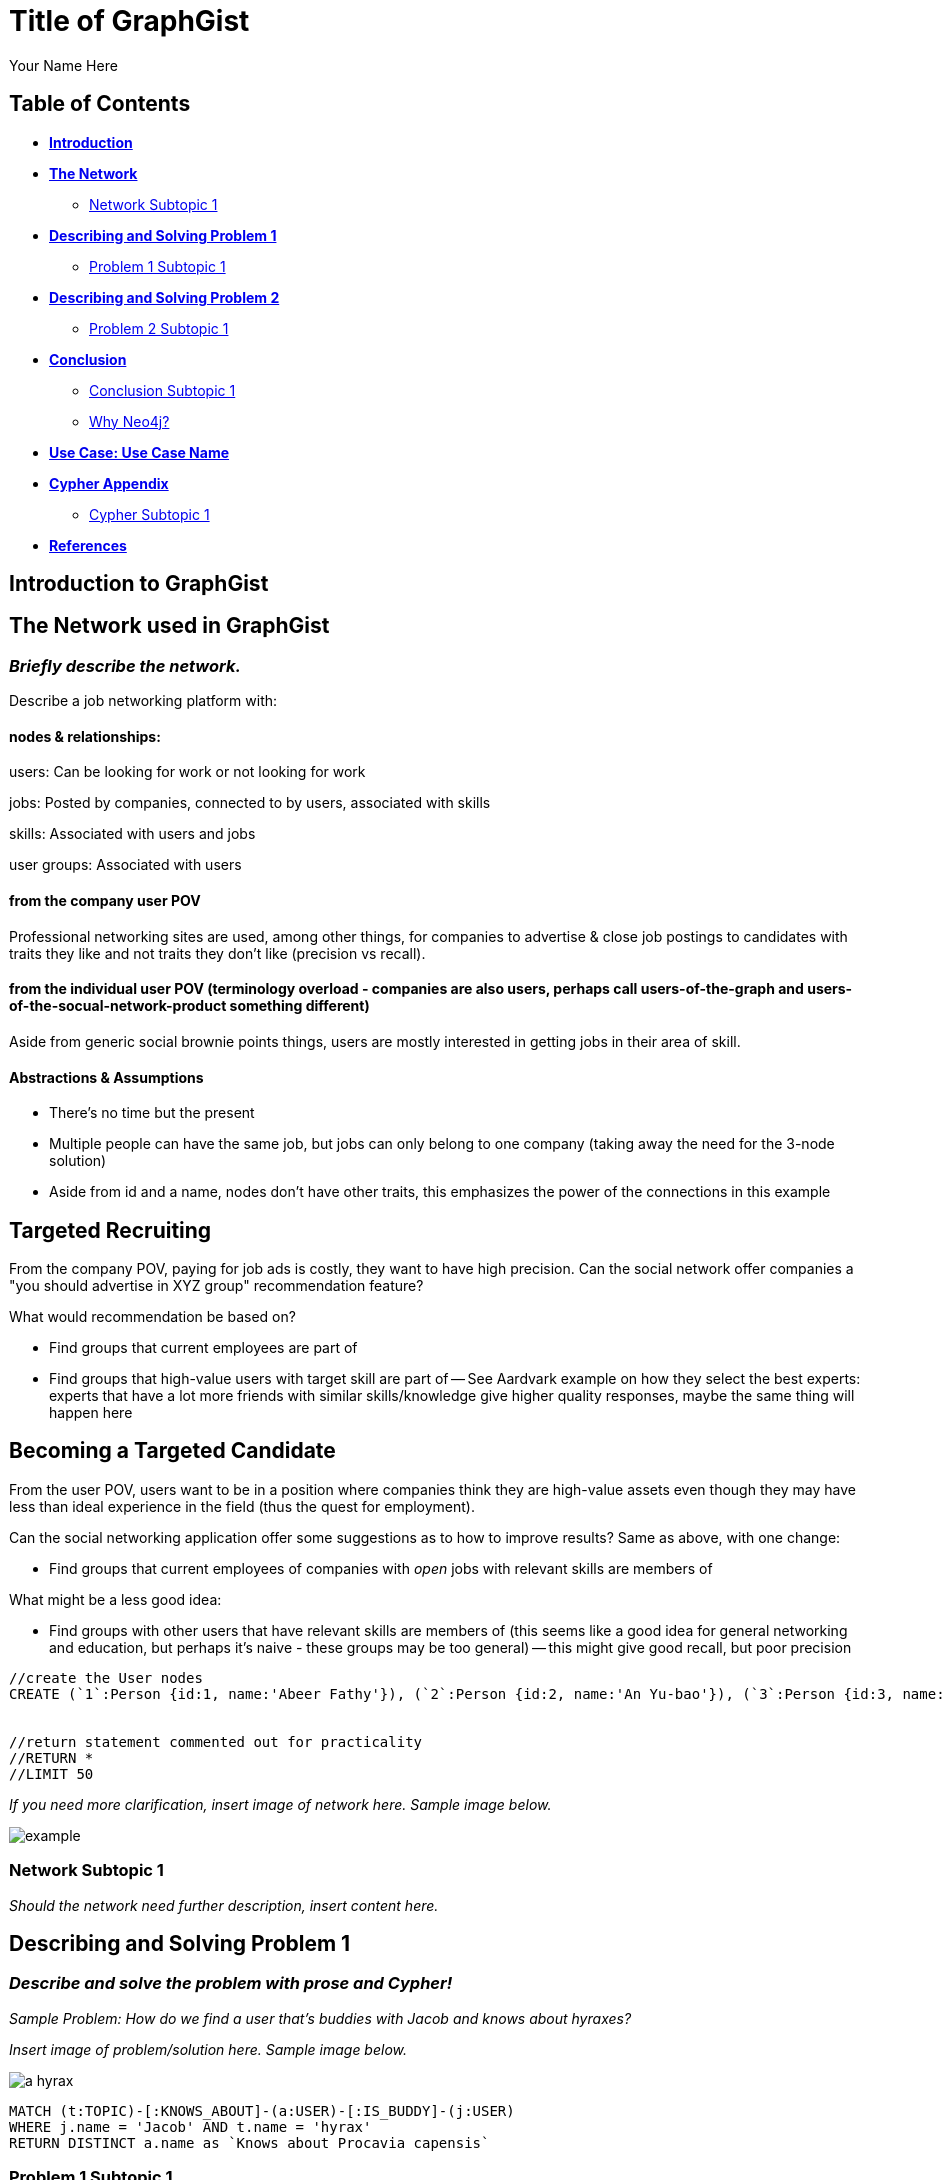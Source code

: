 = Title of GraphGist
:neo4j-version: 2.1.0
:author: Your Name Here
:description: A sentence description.
:twitter: @yourTwitter,
:tags: domain:animals, use-case:social network 


== Table of Contents

* *<<introduction, Introduction>>*
* *<<the_network, The Network>>*
** <<network_subtopic1, Network Subtopic 1>>
* *<<problem_1, Describing and Solving Problem 1>>*
** <<problem_1_subtopic1, Problem 1 Subtopic 1>>
* *<<problem_2, Describing and Solving Problem 2>>*
** <<problem_2_subtopic1, Problem 2 Subtopic 1>>
* *<<conclusion, Conclusion>>*
** <<conclusion_subtopic1, Conclusion Subtopic 1>>
** <<why_neo, Why Neo4j?>>
* *<<use_case, Use Case: Use Case Name>>*
* *<<appendix, Cypher Appendix>>*
** <<cypher_subtopic_1, Cypher Subtopic 1>>
* *<<references, References>>*

[[introduction]]
== Introduction to GraphGist


[[the_network]]
== The Network used in GraphGist

=== _Briefly describe the network._

Describe a job networking platform with:

==== nodes & relationships:

users: Can be looking for work or not looking for work

jobs: Posted by companies, connected to by users, associated with skills

skills: Associated with users and jobs

user groups: Associated with users

==== from the company user POV

Professional networking sites are used, among other things, for companies to advertise & close job postings to candidates with traits they like and not traits they don't like (precision vs recall). 

==== from the individual user POV (terminology overload - companies are also users, perhaps call users-of-the-graph and users-of-the-socual-network-product something different)

Aside from generic social brownie points things, users are mostly interested in getting jobs in their area of skill. 

==== Abstractions & Assumptions

- There's no time but the present
- Multiple people can have the same job, but jobs can only belong to one company (taking away the need for the 3-node solution)
- Aside from id and a name, nodes don't have other traits, this emphasizes the power of the connections in this example

== Targeted Recruiting

From the company POV, paying for job ads is costly, they want to have high precision. Can the social network offer companies a "you should advertise in XYZ group" recommendation feature? 

What would recommendation be based on?

- Find groups that current employees are part of 
- Find groups that high-value users with target skill are part of
-- See Aardvark example on how they select the best experts: experts that have a lot more friends with similar skills/knowledge give higher quality responses, maybe the same thing will happen here


== Becoming a Targeted Candidate

From the user POV, users want to be in a position where companies think they are high-value assets even though they may have less than ideal experience in the field (thus the quest for employment). 

Can the social networking application offer some suggestions as to how to improve results? Same as above, with one change:

- Find groups that current employees of companies with _open_ jobs with relevant skills are members of

What might be a less good idea:

- Find groups with other users that have relevant skills are members of (this seems like a good idea for general networking and education, but perhaps it's naive - these groups may be too general)
-- this might give good recall, but poor precision

//hide
//setup
[source,cypher]
----
//create the User nodes
CREATE (`1`:Person {id:1, name:'Abeer Fathy'}), (`2`:Person {id:2, name:'An Yu-bao'}), (`3`:Person {id:3, name:'Anastasiya Vasilyev'}), (`4`:Person {id:4, name:'Anna Zaytesev'}), (`5`:Person {id:5, name:'Asley Leger'}), (`6`:Person {id:6, name:'Aziza Hsuang-tsung'}), (`7`:Person {id:7, name:'Bai Vasilyev'}), (`8`:Person {id:8, name:'Barbra Schon'}), (`9`:Person {id:9, name:'Bart Kosana'}), (`10`:Person {id:10, name:'Bill Hinzman'}), (`11`:Person {id:11, name:'Bill Cardille'}), (`12`:Person {id:12, name:'Bobba Fett'}), (`13`:Person {id:13, name:'Cai Shen'}), (`14`:Person {id:14, name:'Cammy Schott'}), (`15`:Person {id:15, name:'Cammy Vinogradov'}), (`16`:Person {id:16, name:'Cammy Sokolov'}), (`17`:Person {id:17, name:'Chan Morozov'}), (`18`:Person {id:18, name:'Chan Bang'}), (`19`:Person {id:19, name:'Charles Craig'}), (`20`:Person {id:20, name:'Chew Kwan-yew'}), (`21`:Person {id:21, name:'Chiang Popov'}), (`22`:Person {id:22, name:'Chiu Xiao-yong'}), (`23`:Person {id:23, name:'Dai Lu-fang'}), (`24`:Person {id:24, name:'Dariya Solovynov'}), (`25`:Person {id:25, name:'Dariya Semyonov'}), (`26`:Person {id:26, name:'Dariya Vorobyrov'}), (`27`:Person {id:27, name:'David Cardille'}), (`28`:Person {id:28, name:'Deeanna Lacroix'}), (`29`:Person {id:29, name:'Deng Szeto'}), (`30`:Person {id:30, name:'Dina Schott'}), (`31`:Person {id:31, name:'Dina Sokolov'}), (`32`:Person {id:32, name:'Dina Vinogradov'}), (`33`:Person {id:33, name:'Duane Jones'}), (`34`:Person {id:34, name:'Duane Kuznetsov'}), (`35`:Person {id:35, name:'Efra Man'}), (`36`:Person {id:36, name:'Efra Chih-tui'}), (`37`:Person {id:37, name:'Elena Morozov'}), (`38`:Person {id:38, name:'Elwood Mead'}), (`39`:Person {id:39, name:'Esmeralda Duggan'}), (`40`:Person {id:40, name:'Fathia Xiao-yong'}), (`41`:Person {id:41, name:'Fernanda Bassett'}), (`42`:Person {id:42, name:'Fernanda Bang'}), (`43`:Person {id:43, name:'Fong Chih'}), (`44`:Person {id:44, name:'Francie Koonce'}), (`45`:Person {id:45, name:'Francisco Read'}), (`46`:Person {id:46, name:'Gearldine Mead'}), (`47`:Person {id:47, name:'George Kosana'}), (`48`:Person {id:48, name:'Halima Yu-bao'}), (`49`:Person {id:49, name:'Hind Iamam'}), (`50`:Person {id:50, name:'Hind Chih'}), (`51`:Person {id:51, name:'Hind Kang'}), (`52`:Person {id:52, name:'Hsi Kozlov'}), (`53`:Person {id:53, name:'Hsi Shen'}), (`54`:Person {id:54, name:'Hsi Jin-guo'}), (`55`:Person {id:55, name:'Hsieh Xing-li'}), (`56`:Person {id:56, name:'Hsieh Xun'}), (`57`:Person {id:57, name:'Hua Hen-to'}), (`58`:Person {id:58, name:'Huda Kuznetsov'}), (`59`:Person {id:59, name:'Huda Szeto'}), (`60`:Person {id:60, name:'Huda Qian-fu'}), (`61`:Person {id:61, name:'Huda Jones'}), (`62`:Person {id:62, name:'Huda ODea'}), (`63`:Person {id:63, name:'Huda Ridley'}), (`64`:Person {id:64, name:'Hui Kang'}), (`65`:Person {id:65, name:'Inna Pavlov'}), (`66`:Person {id:66, name:'Inna Vinogradov'}), (`67`:Person {id:67, name:'Inna Smirnov'}), (`68`:Person {id:68, name:'Inna Morozov'}), (`69`:Person {id:69, name:'Jackqueline WayneÊ'}), (`70`:Person {id:70, name:'Jiao Tso-lin'}), (`71`:Person {id:71, name:'Judith ODea'}), (`72`:Person {id:72, name:'Judith Ridley'}), (`73`:Person {id:73, name:'Karl Hardman'}), (`74`:Person {id:74, name:'Karon Hardman'}), (`75`:Person {id:75, name:'Keith Wayne}), (`76`:Person {id:76, name:'Keva Duggan'}), (`77`:Person {id:77, name:'King Man'}), (`78`:Person {id:78, name:'Kylie Eastman'}), (`79`:Person {id:79, name:'Kyra Schon'}), (`80`:Person {id:80, name:'Kyra Smirnov'}), (`81`:Person {id:81, name:'Kyra Vinogradov'}), (`82`:Person {id:82, name:'Lai Wu-ji'}), (`83`:Person {id:83, name:'Lasandra Dew'}), (`84`:Person {id:84, name:'Leong Kwan-yew'}), (`85`:Person {id:85, name:'Lesia Ridley'}), (`86`:Person {id:86, name:'Lotus Xiao-yong'}), (`87`:Person {id:87, name:'Lu Ah-cy'}), (`88`:Person {id:88, name:'Ludmilla Golyubev'}), (`89`:Person {id:89, name:'Luo Chih-tui'}), (`90`:Person {id:90, name:'Maha Ah-cy'}), (`91`:Person {id:91, name:'Mahasin Sindhom'}), (`92`:Person {id:92, name:'Mahasin Xing-li'}), (`93`:Person {id:93, name:'Maria Zaytesev'}), (`94`:Person {id:94, name:'Marilyn Eastman'}), (`95`:Person {id:95, name:'Marina Golyubev'}), (`96`:Person {id:96, name:'Marita Bittner'}), (`97`:Person {id:97, name:'Michael Solovynov'}), (`98`:Person {id:98, name:'Michael Vorobyrov'}), (`99`:Person {id:99, name:'Michael Scott'}), (`100`:Person {id:100, name:'Nabeela Iamam'})


//return statement commented out for practicality
//RETURN *
//LIMIT 50
----
// graph_result

_If you need more clarification, insert image of network here. Sample image below._

image::http://i.imgur.com/DvwWxMI.png[example]


[[network_subtopic1]]
=== Network Subtopic 1

_Should the network need further description, insert content here._


[[problem_1]]
== Describing and Solving Problem 1

=== _Describe and solve the problem with prose and Cypher!_

_Sample Problem: How do we find a user that's buddies with Jacob and knows about hyraxes?_

_Insert image of problem/solution here. Sample image below._

image::http://upload.wikimedia.org/wikipedia/commons/a/af/Procaviaskull.png[a hyrax]


//setup
[source,cypher]
----
MATCH (t:TOPIC)-[:KNOWS_ABOUT]-(a:USER)-[:IS_BUDDY]-(j:USER)
WHERE j.name = 'Jacob' AND t.name = 'hyrax'
RETURN DISTINCT a.name as `Knows about Procavia capensis`
----
// table

[[problem_1_subtopic1]]
=== Problem 1 Subtopic 1

==== _Describe and solve the problem with prose and Cypher!_


[[problem_2]]
== Describing and Solving Problem 2

=== _Describe and solve the problem with prose and Cypher!_

_Insert image of problem/solution here. Sample image below._

image::http://i.imgur.com/DvwWxMI.png[example]


[[problem_2_subtopic1]]
=== Problem 2 Subtopic 1

==== _Describe and solve the problem with prose and Cypher!_


[[conclusion]]
== Conclusion

_Problems solved, battles won...Jacob has a handful of friends interested in hyraxes._

[[conclusion_subtopic1]]
=== Conclusion Subtopic 1

[[why_neo]]
=== Why Neo4j?

image:https://dl.dropboxusercontent.com/u/14493611/neo4j-logo.png[Neo4j Logo]


_Explain why Neo4j was used._

[[use_case]]
== Use Case: Use Case Name

_logo of use case here_

_Describe use case here._

[[appendix]]
== Cypher Appendix

[[cypher_subtopic_1]]
=== Cypher Subtopic 1

----
//CYPHER HERE. For example:
MATCH (a:sample)
RETURN a
----

_Explanation of non-trivial Cypher queries used._

[[references]]
== References

_some sample references:_

- Frederick, Michael T., Pallab Datta, and Arun K. Somani. "Sub-Graph Routing: A generalized fault-tolerant strategy for link failures in WDM Optical Networks." Computer Networks 50.2 (2006): 181-199.
- 'http://en.wikipedia.org/wiki/Samuel_Johnson[Networks, Crowds, and Markets]'
- 'http://jexp.de/blog/2014/03/sampling-a-neo4j-database/[Sampling a Neo4j Database]'
